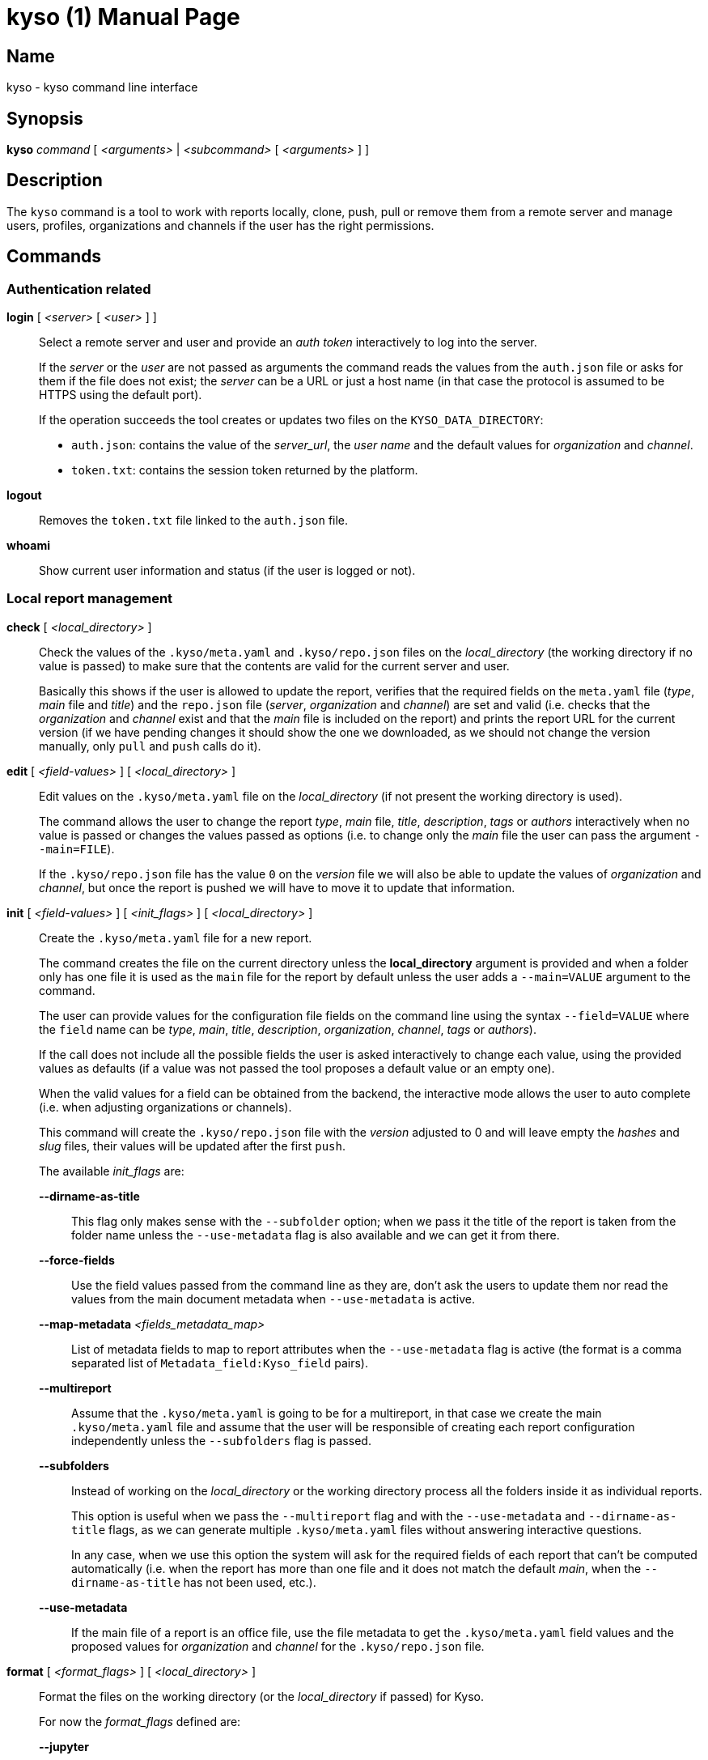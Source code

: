 = kyso (1)
Kyso Inc.
:doctype: manpage
:release-version: 2.0.0
:man manual: Kyso Client Manual
:man source: Kyso {release-version}

== Name

kyso - kyso command line interface

== Synopsis

*kyso* _command_ [ _<arguments>_ | _<subcommand>_ [ _<arguments>_ ] ]

== Description

The `kyso` command is a tool to work with reports locally, clone, push, pull or
remove them from a remote server and manage users, profiles, organizations and
channels if the user has the right permissions.

== Commands

=== Authentication related

*login* [ _<server>_ [ _<user>_ ] ]::
  Select a remote server and user and provide an _auth token_ interactively to
  log into the server.
+
If the _server_ or the _user_ are not passed as arguments the command reads the
values from the `auth.json` file or asks for them if the file does not exist;
the _server_ can be a URL or just a host name (in that case the protocol is
assumed to be HTTPS using the default port).
+
If the operation succeeds the tool creates or updates two files on the
`KYSO_DATA_DIRECTORY`:
+
- `auth.json`: contains the value of the _server_url_, the _user name_ and the
  default values for _organization_ and _channel_.
- `token.txt`: contains the session token returned by the platform.

*logout*::
  Removes the `token.txt` file linked to the `auth.json` file.

*whoami*::
  Show current user information and status (if the user is logged or not).

=== Local report management

*check* [ _<local_directory>_ ]::
  Check the values of the `.kyso/meta.yaml` and `.kyso/repo.json` files on the
  _local_directory_ (the working directory if no value is passed) to make sure
  that the contents are valid for the current server and user.
+
Basically this shows if the user is allowed to update the report, verifies
that the required fields on the `meta.yaml` file (_type_, _main_ file and
_title_) and the `repo.json` file (_server_, _organization_ and _channel_) are
set and valid (i.e. checks that the _organization_ and _channel_ exist and that
the _main_ file is included on the report) and prints the report URL for the
current version (if we have pending changes it should show the one we
downloaded, as we should not change the version manually, only `pull` and
`push` calls do it).

*edit* [ _<field-values>_ ] [ _<local_directory>_ ]::
  Edit values on the `.kyso/meta.yaml` file on the _local_directory_ (if not
  present the working directory is used).
+
The command allows the user to change the report _type_, _main_ file, _title_,
_description_, _tags_ or _authors_ interactively when no value is passed or
changes the values passed as options (i.e. to change only the _main_ file the
user can pass the argument `--main=FILE`).
+
If the `.kyso/repo.json` file has the value `0` on the _version_ file we will
also be able to update the values of _organization_ and _channel_, but once the
report is pushed we will have to move it to update that information.

*init* [ _<field-values>_ ] [ _<init_flags>_ ] [ _<local_directory>_ ]::
  Create the `.kyso/meta.yaml` file for a new report.
+
The command creates the file on the current directory unless the
*local_directory* argument is provided and when a folder only has one file it
is used as the `main` file for the report by default unless the user adds a
`--main=VALUE` argument to the command.
+
The user can provide values for the configuration file fields on the command
line using the syntax `--field=VALUE` where the `field` name can be _type_,
_main_, _title_, _description_, _organization_, _channel_, _tags_ or
_authors_).
+
If the call does not include all the possible fields the user is asked
interactively to change each value, using the provided values as defaults (if
a value was not passed the tool proposes a default value or an empty one).
+
When the valid values for a field can be obtained from the backend, the
interactive mode allows the user to auto complete (i.e. when adjusting
organizations or channels).
+
This command will create the `.kyso/repo.json` file with the _version_ adjusted
to 0 and will leave empty the _hashes_ and _slug_ files, their values will be
updated after the first `push`.
+
The available _init_flags_ are:

  *--dirname-as-title*:::
    This flag only makes sense with the `--subfolder` option; when we pass it
    the title of the report is taken from the folder name unless the
    `--use-metadata` flag is also available and we can get it from there.

  *--force-fields*:::
    Use the field values passed from the command line as they are, don't ask
    the users to update them nor read the values from the main document
    metadata when `--use-metadata` is active.

  *--map-metadata* _<fields_metadata_map>_:::
    List of metadata fields to map to report attributes when the
    `--use-metadata` flag is active (the format is a comma separated list of
    `Metadata_field:Kyso_field` pairs).

  *--multireport*:::
    Assume that the `.kyso/meta.yaml` is going to be for a multireport, in
	that case we create the main `.kyso/meta.yaml` file and assume that the
	user will be responsible of creating each report configuration independently
	unless the `--subfolders` flag is passed.

  *--subfolders*:::
    Instead of working on the _local_directory_ or the working directory process
    all the folders inside it as individual reports.
+
This option is useful when we pass the `--multireport` flag and with the
`--use-metadata` and `--dirname-as-title` flags, as we can generate multiple
`.kyso/meta.yaml` files without answering interactive questions.
+
In any case, when we use this option the system will ask for the required
fields of each report that can't be computed automatically (i.e. when the
report has more than one file and it does not match the default _main_, when
the `--dirname-as-title` has not been used, etc.).

  *--use-metadata*:::
    If the main file of a report is an office file, use the file metadata to get
    the `.kyso/meta.yaml` field values and the proposed values for
	_organization_ and _channel_ for the `.kyso/repo.json` file.

*format* [ _<format_flags>_ ] [ _<local_directory>_ ]::
  Format the files on the working directory (or the _local_directory_ if
  passed) for Kyso.
+
For now the _format_flags_ defined are:

  *--jupyter*:::
    Searches and process all the `.ipynb` files to allow using inline comments
    once the files are uploaded to a Kyso server.

*open* [ _<local_directory>_ ]::
  This command opens the current version of the report on the user's browser.

*update* [ _<local_directory>_ ]::
  If the _local_directory_ or the working directory (when the _local_directory_
  is not provided) contains a `kyso.json` or `kyso.yaml` file and no
  `.kyso` folder exists this command reads the information, creates the `.kyso`
  folder, saves the report metadata to the `.kyso/meta.yaml` and
  `.kyso/repo.json` files and removes the original file.

=== Remote report management

*clone* _<report_url>_ [ _<local_directory>_ ]::
  Clone report from Kyso.
+
The _report_url_ has the form
https://<kyso_server>/<organization>/<channel>/<slug>/.
+
If a _local_directory_ is given the report files are copied into that folder,
if not the command tries to create a folder with the `slug` value as its name.

*copy* _<local_directory|report_url>_ _<channel>_ [ _<organization>_ ]::
  Copies the last version of the report in the _local_directory_ or the
  _report_url_ to the provided _channel_ and _organization_ (if the
  organization is not specified the one on the original report is used).
+
If we are using a _local_directory_ and it has changes the command copies the
version on the directory, not the one on the remote server and our local files
are left as they were.

*move* _<local_directory|report_url>_ _<channel>_ [ _<organization>_ ]::
  Moves the report in the _local_directory_ or the _report_url_ to the
  provided _channel_ and _organization_ (if the organization is not specified
  the one on the original report is used).
+
This command moves the remote report with all its history, not only the last
version.
+
If we use a _local_directory_ the `.kyso/repo.json` file is updated with the
new _organization_ and _channel_ values, but the rest of the files are not
changed or checked (any added, removed or updated files are left alone).

*push* [ _<local_directory>_ ] [ *--force* ] [ *--subdirs* ]::
  Push the report on the _local_directory_ (the working directory if not
  specified) to the Kyso server.
+
Always works against the latest version of the report on the server, before
sending the files it checks if the latest version pulled is the same as the
one on the server; it they are not equal the command fails unless the `--force`
flag is passed and shows a message saying which files have been updated on the
remote server and which ones have changed locally, with a separate list of
files changed on both places.
+
If the `--subdirs` flag is passed and the working directory or the
_local_directory_ does not have a `.kyso` directory the command processes all
the sub directories that do have one as reports; this is only useful when
processing multiple reports in batch mode (i.e. for importing multiple
powerpoint reports).

*pull* [ _<local_directory>_ ] [ *--force* ] [ *--version*=_VERSION_ ]::
  Pull the report on the _local_directory_ (the working directory if not
  specified) from the Kyso server.
+
The command gets new files and removes the ones no longer on the server version
if they have not changed locally; if there are files with local changes that
will be removed or updated the command aborts unless we pass the `--force`
argument.
+
Note that each time a pull succeeds the tool updates the `.kyso/repo.json` file
to update the changed fields (`hashes` and `version`).
+
If the user wants to pull an specific version of the report it can be done
passing the `--version=VERSION` argument.

*remove* [ _<local_directory|report_url>_ ] [ *--version*=_VERSION_ ]::
  Remove a report from Kyso. If the user is on a folder with a `.kyso` sub
  directory with a `repo.json` file the command will try to remove it, if not
  the user must pass a _local_directory_ that has the sub directory and the file
  or a valid _report_url_.
+
The user can request to remove a specific version of the report passing the
`--version=VERSION` argument

*status* [ _<local_directory>_ ]::
  Check the _local_directory_ report status against the server version (if the
  local_directory is missing we use the working directory).
+
The command shows the remote version number and the files added, removed or
updated locally.

=== Settings related

*profile* _subcommand_ _<arguments>_::
  Get and set profile values.
+
Valid _subcommands_ and their _arguments_ are:

  *download* *background*|*photo* _<image_file>_:::
    Download the `background` or `photo` images and save them on the provided
    _image_file_.

  *upload* *background*|*photo* _<image_file>_:::
    Upload the _image_file_ as the `background` or `photo` images.

  *get* [ _--images_ ] _<yaml_file>_:::
    Save the user profile values on a _yaml_file_.
+
If the `--images` flag is passed the _yaml_file_ will contain copies of the
background and photo images encoded in base64.

  *set* _<yaml_file>_:::
    Pass the user profile values from the _yaml_file_ to the backend and merge
    its values with the existing ones (that is, missing values keep their
    value).
+
If we pass the images encoded in base64 on the _yaml_file_ the images are
updated if there are changes.

*organization* _subcommand_ _<arguments>_::
  Get and set organization related values.
+
Valid _subcommands_ and their _arguments_ are:

  *add* _<list_of_orgs>_:::
    Add the organizations in the _list_of_orgs_ to the system. This command asks
    interactively for the minimum data required to create them and later the
    user can update the information using the frontend or the `get` and `set`
    subcommands.

  *del* _<list_of_orgs>_:::
    Remove the organizations included in the _list_of_orgs_.

  *download* _<organization>_ *background*|*photo* _<image_file>_:::
    Download the `background` or `photo` images of the given _organization_
    and save them on the provided _image_file_.

  *upload* _<organization>_ *background*|*photo* _<image_file>_:::
    Upload the _image_file_ as the `background` or `photo` image of the given
    _organization_.

  *get* [ _--images_ ] [ _--no-channels_ ] _<list_of_orgs>_ _<yaml_file>_:::
    Save the configuration values (profile data, access settings and list of
    channels) of the organizations in the _list_of_organizations_ on a
    _yaml_file_.
+
If the `--images` flag is passed the _<yaml_file>_ will contain copies of the
background and photo images encoded in base64.
+
If the `--no-channels` flag is passed the _<yaml_file>_ will not include the
list of channels for the organizations.

  *set* _<yaml_file>_:::
    Pass the organizations configuration values from the _yaml_file_ to the
    backend and merge its values with the existing ones (that is, missing
    values keep their value).
+
This command does not get the organization names from the command line because
we can pass multiple organizations on the YAML file and each of them includes
its name.
+
Note that when updating the information of an organization the list of channels
is not used, that is, no channel is added or removed with this command, to
manage channels you should use the `channel` subcommand.

*channel* _subcommand_ _<arguments>_::
  Get and set channel related values.
+
Valid _subcommands_ and their _arguments_ are:

  *add* _<organization>_ _<list_of_channels>_:::
    Add the channels on the _list_of_channels_ to the given _organization_.
    This command asks interactively for the minimum data required to create
    each organization and later the user can update the information using the
    frontend or the `get` and `set` subcommands.

  *del* _<organization>_ _<list_of_channels>_:::
    Remove the channels on the _list_of_channels_ from the given _organization_.

  *get* _<organization>_ _<list_of_channels>_ _<yaml_file>_:::
    Save the configuration values of the channels on the _list_of_channels_
    from the given _organization_ on a _yaml_file_.

  *set* _<yaml_file>_:::
    Pass the channels configuration values from the _yaml_file_ to the backend
    and merge its values with the existing ones.
+
This command does not get the organization or the channel names because we can
pass multiple channels on the YAML file and each of them includes the channel
name and the organization it belongs to.

*user* _subcommand_ _<arguments>_::
  Get and set user related values. Valid _subcommands_ and their _arguments_
  are:

  *add* _<list_of_users>_:::
    Add the users on the _list_of_users_ to the system; the command asks
    interactively for the required parameters and later an admin can update
    values using the `get` and `set` subcommands.

  *del* _<list_of_users>_:::
    Remove the users on the _list_of_users_ from the system.

  *download* _<user>_ *background*|*photo* _<image_file>_:::
    Download the `background` or `photo` images of the given _<user>_ and save
    them on the provided _image_file_.

  *upload* _<user>_ *background*|*photo* _<image_file>_:::
    Upload the _image_file_ as the `background` or `photo` image of the given
    _user_.

  *get* [ _--images_ ] _<list_of_users>_ _<yaml_file>_:::
    Save the configuration values of the users in the _list_of_organizations_
    on a _yaml_file_.
+
If the `--images` flag is passed the _<yaml_file>_ will contain copies of the
background and photo images encoded in base64.

  *set* _<yaml_file>_:::
    Pass the user configuration values from the _yaml_file_ to the backend and
    merge its values with the existing ones (that is, missing values keep their
    value).
+
This command does not get the user names from the command line because we can
pass multiple users on the YAML file and each of them includes its name.

*theme* _subcommand_ _<arguments>_::
  Manage theme related files.
+
Valid _subcommands_ and their _arguments_ are:

  *add* _<theme_name>_ _<zip_file>_:::
    Uploads the _zip_file_ to the given _theme_name_ folder replacing its
    previous contents.

  *del* _<theme_name>_:::
    Removes the _theme_name_ folder.

  *get* _<theme_name>_ [ _<zip_file>_ ]:::
    Downloads the contents of the _theme_name_ folder and stores it on the
    given _zip_file_ or on the _theme_name.zip_ file on the current directory
    if no _zip_file_ is provided.

== Tool related

*help* [ _<command>_ [ _<subcommand>_  ] ]::
  Display general tool usage information or _command_ or _command_ _subcommand_
  usage information if given.

*version*::
  Print kyso cli version information.

== Environment

Kyso honors the _KYSO_DATA_DIRECTORY_ environment variable.

If set, the _kyso_ command looks for its configuration files and temporary
directories inside that directory (by default the data directory is
_$HOME/.kyso_); this variable can be used to keep login information for more
than one instance of the platform or to change the default PATH for CI/CD
systems (i.e. when the HOME directory is not writable).

== Files

Each report will contain a `.kyso` folder that can contain two files:

*meta.yaml*:: file that contains the metadata for the report:

  *type*::: report type (available ones are `markdown`, `jupyter`, `website`,
  `other`, `meta`)

  *main*::: local path of the report main file

  *title*::: report title

  *description*::: report description

  *tags*::: list of report tags

  *authors*::: list of report authors

*repo.json*:: file that contains information about the latest checkout of the
report, it contains the following values:

  *server*::: address of the server used to checkout this report (if _version_
  is 0 this is the proposed server)

  *organization*::: report organization (if _version_ is 0 it is the proposed
  _organization_, if it is higher we assume that the report was already
  uploaded to that organization)

  *channel*::: report channel (if _version_ is 0 it is the proposed _channel_,
  if it is higher we assume that the report was already uploaded to that
  channel)

  *version*::: version checked out (if the value is 0 the report has not been
  uploaded yet)

  *hashes*::: map of report files to the hash value of their content when the
  given version was uploaded to the server, empty when the report has not been
  uploaded yet.

  *slug*::: report slug (only has values if the report has been uploaded)

== Exit status

*0*::
  Success.

*1*::
  Failure.

== Resources

*Product web site:* https://about.kyso.io/

*Cli web site:* https://cli.kyso.io/

== Copying

Copyright (C) 2022-present {author}.
Free use of this software is granted under the terms of the MIT License.
